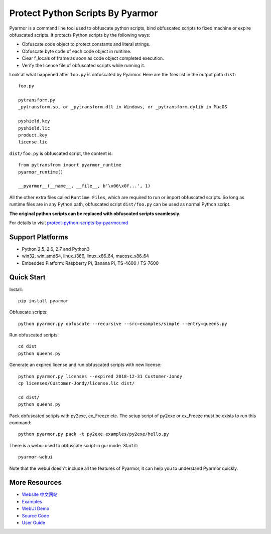 Protect Python Scripts By Pyarmor
=================================

Pyarmor is a command line tool used to obfuscate python scripts, bind
obfuscated scripts to fixed machine or expire obfuscated scripts. It
protects Python scripts by the following ways:

* Obfuscate code object to protect constants and literal strings.
* Obfuscate byte code of each code object in runtime.
* Clear f_locals of frame as soon as code object completed execution.
* Verify the license file of obfuscated scripts while running it.

Look at what happened after ``foo.py`` is obfuscated by Pyarmor. Here
are the files list in the output path ``dist``::

    foo.py

    pytransform.py
    _pytransform.so, or _pytransform.dll in Windows, or _pytransform.dylib in MacOS

    pyshield.key
    pyshield.lic
    product.key
    license.lic

``dist/foo.py`` is obfuscated script, the content is::

    from pytransfrom import pyarmor_runtime
    pyarmor_runtime()

    __pyarmor__(__name__, __file__, b'\x06\x0f...', 1)

All the other extra files called ``Runtime Files``, which are required to run or
import obfuscated scripts. So long as runtime files are in any Python path,
obfuscated script ``dist/foo.py`` can be used as normal Python script.

**The original python scripts can be replaced with obfuscated scripts seamlessly.**

For details to visit `protect-python-scripts-by-pyarmor.md <https://github.com/dashingsoft/pyarmor/blob/master/docs/protect-python-scripts-by-pyarmor.md>`_

Support Platforms
-----------------

* Python 2.5, 2.6, 2.7 and Python3
* win32, win_amd64, linux_i386, linux_x86_64, macosx_x86_64
* Embedded Platform: Raspberry Pi, Banana Pi, TS-4600 / TS-7600

Quick Start
-----------

Install::

    pip install pyarmor

Obfuscate scripts::

    python pyarmor.py obfuscate --recursive --src=examples/simple --entry=queens.py

Run obfuscated scripts::

    cd dist
    python queens.py

Generate an expired license and run obfuscated scripts with new license::

    python pyarmor.py licenses --expired 2018-12-31 Customer-Jondy
    cp licenses/Customer-Jondy/license.lic dist/

    cd dist/
    python queens.py

Pack obfuscated scripts with py2exe, cx_Freeze etc. The setup script
of py2exe or cx_Freeze must be exists to run this command::

    python pyarmor.py pack -t py2exe examples/py2exe/hello.py

There is a webui used to obfuscate script in gui mode. Start it::

    pyarmor-webui

Note that the webui doesn't include all the features of Pyarmor, it
can help you to understand Pyarmor quickly.

More Resources
--------------

- `Website <http://pyarmor.dashingsoft.com>`_
  `中文网站 <http://pyarmor.dashingsoft.com/index-zh.html>`_
- `Examples <https://github.com/dashingsoft/pyarmor/blob/master/src/examples>`_
- `WebUI Demo <http://pyarmor.dashingsoft.com/demo/index.html>`_
- `Source Code <https://github.com/dashingsoft/pyarmor>`_
- `User Guide <https://github.com/dashingsoft/pyarmor/blob/master/src/user-guide.md>`_


